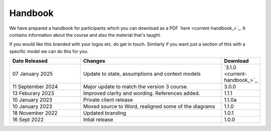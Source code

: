 ========
Handbook
========

We have prepared a handbook for participants which you can download
as a PDF `here <current-handbook_>`_. 
It contains information about the course and also the material that's
taught. 

If you would like this branded with your logos etc. do get in touch. 
Similarly if you want just a section of this with a specific model we
can do this for you. 

.. todo::
    
    Let them know they can send their customers to their partner site
    For more information see 200-the_course/60-Handouts-and-emails.rst

.. list-table::
    :widths: 40,80,20
    :header-rows: 1
    
    * - Date Released
      - Changes
      - Download
    * - 07 January 2025
      - Update to state, assumptions and context models
      - `3.1.0  <current-handbook_>`_
    * - 11 September 2024
      - Major update to match the version 3 course.
      - 3.0.0
    * - 13 Feburary 2023
      - Improved clarity and wording. References added.
      - 1.1.1
    * - 10 January 2023
      - Private client release
      - 1.1.0a
    * - 10 January 2023
      - Moved source to Word, realigned some of the diagrams
      - 1.1.0
    * - 18 November 2022
      - Updated branding
      - 1.0.1
    * - 16 Sept 2022
      - Intial release
      - 1.0.0
      